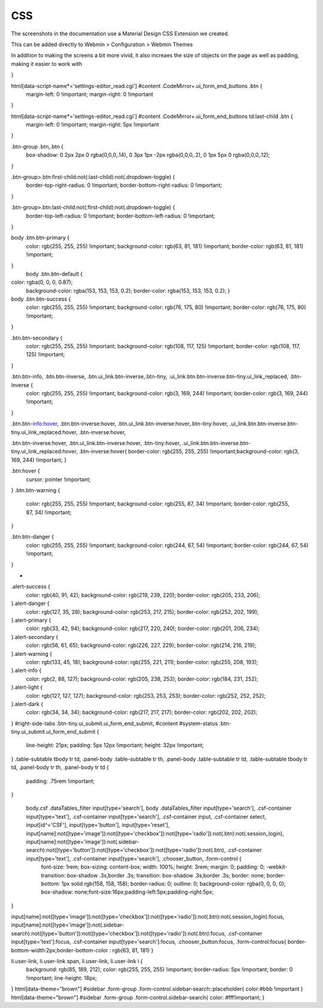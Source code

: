 **********************
CSS
**********************

The screenshots in the documentation use a Material Design CSS Extension we created.

This can be added directly to Webmin > Configuration > Webmin Themes

In addition to making the screens a bit more vivid, it also increaes the size of objects on the page as well as padding, making it easier to work with


.. code-block:: css
   :linenos:
   
   .row.icons-row .icons-container {
    border-radius: 25px!important;
    -webkit-filter: none!important;
    filter: none!important;
   }

   html[data-theme="brown"] #sidebar {
    background: 
   darkslategray!important;}

   .panel-default>.panel-heading {
    color: #fff;
    background-color: rgb(0, 188, 212)!important;text-align:left !important;
    
   }

   .panel-default>.panel-heading, .panel-default { 
    border-top-left-radius: 5px !important;
    border-top-right-radius: 5px !important;
   }
   .panel-default , .panel{ 
    border-bottom-left-radius: 5px !important;border-top:0 !important;border-top-width: 0px;
    border-bottom-right-radius: 5px !important;
    box-shadow: 0 2px 2px 0 rgba(0,0,0,.14), 0 3px 1px -2px rgba(0,0,0,.12), 0 1px 5px 0 rgba(0,0,0,.2);
   }

   .row.icons-row .icons-container:not(.highlighted) {
    border-radius: 5px !important;
    background: rgb(255, 255, 255) !important;
    box-shadow: 0 2px 2px 0 rgba(0,0,0,.14), 0 3px 1px -2px rgba(0,0,0,.12), 0 1px 5px 0 rgba(0,0,0,.2);
   }

   h2.form-signin-heading {
    display: none !important;
   }

   i.wbm-webmin {
    display: none !important;
   }

   .card {
    font-size: .875rem;
    font-weight: 400
   }

   .btn:not(.btn-round), button.btn:not(.btn-round), .csf-container input[type='submit']:not(.btn-round), .csf-container button.input:not(.btn-round), input[type='submit']:not(.btn-round) {
    text-align: center;
    vertical-align: middle;
    font-size: 1rem;
    line-height: 1.5;
    border-radius: 0.325em !important;
    transition: color .15s ease-in-out,background-color .15s ease-in-out,border-color .15s ease-in-out,box-shadow .15s ease-in-out;
    text-transform: uppercase;
    cursor: pointer;
    border: 0;
    outline: 0;
    transition: box-shadow .2s cubic-bezier(.4,0,1,1),background-color .2s cubic-bezier(.4,0,.2,1),color .2s cubic-bezier(.4,0,.2,1) !important;
    will-change: box-shadow,transform;
    color: rgba(0,0,0,.87);
    background-color: rgb(255, 255, 255);
    border-color: rgb(204, 204, 204) !important;
    box-shadow: 0 2px 2px 0 rgba(0,0,0,.14), 0 3px 1px -2px rgba(0,0,0,.2), 0 1px 5px 0 rgba(0,0,0,.12) !important;
    margin-left: 0 !important;
    margin-right: 0 !important
}

html[data-script-name*='settings-editor_read.cgi'] #content .CodeMirror+.ui_form_end_buttons .btn {
    margin-left: 0 !important;
    margin-right: 0 !important
}

html[data-script-name*='settings-editor_read.cgi'] #content .CodeMirror+.ui_form_end_buttons td:last-child .btn {
    margin-left: 0 !important;
    margin-right: 5px !important
}

.btn-group .btn,.btn {
    box-shadow: 0 2px 2px 0 rgba(0,0,0,.14), 0 3px 1px -2px rgba(0,0,0,.2), 0 1px 5px 0 rgba(0,0,0,.12);
}

.btn-group>.btn:first-child:not(:last-child):not(.dropdown-toggle) {
    border-top-right-radius: 0 !important;
    border-bottom-right-radius: 0 !important;
}

.btn-group>.btn:last-child:not(:first-child):not(.dropdown-toggle) {
    border-top-left-radius: 0 !important;
    border-bottom-left-radius: 0 !important;
}

body .btn.btn-primary {
    color: rgb(255, 255, 255) !important;
    background-color: rgb(63, 81, 181) !important;
    border-color: rgb(63, 81, 181) !important;
}
  body .btn.btn-default {
color: rgba(0, 0, 0, 0.87);
    background-color: rgba(153, 153, 153, 0.2);
    border-color: rgba(153, 153, 153, 0.2);
    }
body .btn.btn-success {
    color: rgb(255, 255, 255) !important;
    background-color: rgb(76, 175, 80) !important;
    border-color: rgb(76, 175, 80) !important;
}

.btn.btn-secondary {
    color: rgb(255, 255, 255) !important;
    background-color: rgb(108, 117, 125) !important;
    border-color: rgb(108, 117, 125) !important;
}

.btn.btn-info, .btn.btn-inverse, .btn.ui_link.btn-inverse,.btn-tiny, .ui_link.btn.btn-inverse.btn-tiny.ui_link_replaced, .btn-inverse {
    color: rgb(255, 255, 255) !important;
    background-color: rgb(3, 169, 244) !important;
    border-color: rgb(3, 169, 244) !important;
}

.btn.btn-info:hover, .btn.btn-inverse:hover, .btn.ui_link.btn-inverse:hover,.btn-tiny:hover, .ui_link.btn.btn-inverse.btn-tiny.ui_link_replaced:hover, .btn-inverse:hover,

.btn.btn-inverse:hover, .btn.ui_link.btn-inverse:hover, .btn-tiny:hover, .ui_link.btn.btn-inverse.btn-tiny.ui_link_replaced:hover, .btn-inverse:hover{
border-color: rgb(255, 255, 255) !important;background-color: rgb(3, 169, 244) !important;
}


.btn:hover {
    cursor: pointer !important;
}
.btn.btn-warning {
    color: rgb(255, 255, 255) !important;
    background-color: rgb(255, 87, 34) !important;
    border-color: rgb(255, 87, 34) !important;
}

.btn.btn-danger {
    color: rgb(255, 255, 255) !important;
    background-color: rgb(244, 67, 54) !important;
    border-color: rgb(244, 67, 54) !important;
}


-
.alert-success {
    color: rgb(40, 91, 42);
    background-color: rgb(219, 239, 220);
    border-color: rgb(205, 233, 206);
}.alert-danger {
    color: rgb(127, 35, 28);
    background-color: rgb(253, 217, 215);
    border-color: rgb(252, 202, 199);
}.alert-primary {
    color: rgb(33, 42, 94);
    background-color: rgb(217, 220, 240);
    border-color: rgb(201, 206, 234);
}.alert-secondary {
    color: rgb(56, 61, 65);
    background-color: rgb(226, 227, 229);
    border-color: rgb(214, 216, 219);
}.alert-warning {
    color: rgb(133, 45, 18);
    background-color: rgb(255, 221, 211);
    border-color: rgb(255, 208, 193);
}.alert-info {
    color: rgb(2, 88, 127);
    background-color: rgb(205, 238, 253);
    border-color: rgb(184, 231, 252);
}.alert-light {
    color: rgb(127, 127, 127);
    background-color: rgb(253, 253, 253);
    border-color: rgb(252, 252, 252);
}.alert-dark {
    color: rgb(34, 34, 34);
    background-color: rgb(217, 217, 217);
    border-color: rgb(202, 202, 202);
}
#right-side-tabs .btn-tiny.ui_submit.ui_form_end_submit, #content #system-status .btn-tiny.ui_submit.ui_form_end_submit {
    line-height: 21px;
    padding: 5px 12px !important;    height: 32px !important;
}
.table-subtable tbody tr td, .panel-body .table-subtable tr th, .panel-body .table-subtable tr td, .table-subtable tbody tr td, .panel-body tr th, .panel-body tr td {
    padding: .75rem !important;
}

  body.csf .dataTables_filter input[type='search'], body .dataTables_filter input[type='search'], .csf-container input[type='text'], .csf-container input[type='search'], .csf-container input, .csf-container select, input[id^='CSF'], input[type='button'], input[type='reset'], input[name]:not([type='image']):not([type='checkbox']):not([type='radio']):not(.btn):not(.session_login), input[name]:not([type='image']):not(.sidebar-search):not([type='button']):not([type='checkbox']):not([type='radio']):not(.btn), .csf-container input[type='text'], .csf-container input[type='search'], .chooser_button, .form-control {
    font-size: 1rem;
    box-sizing: content-box;
    width: 100%;
    height: 3rem;
    margin: 0;
    padding: 0;
    -webkit-transition: box-shadow .3s,border .3s;
    transition: box-shadow .3s,border .3s;
    border: none;
    border-bottom: 1px solid rgb(158, 158, 158);
    border-radius: 0;
    outline: 0;
    background-color: rgba(0, 0, 0, 0);
    box-shadow: none;font-size:16px;padding-left:5px;padding-right:5px;
}

input[name]:not([type='image']):not([type='checkbox']):not([type='radio']):not(.btn):not(.session_login):focus, input[name]:not([type='image']):not(.sidebar-search):not([type='button']):not([type='checkbox']):not([type='radio']):not(.btn):focus, .csf-container input[type='text']:focus, .csf-container input[type='search']:focus, .chooser_button:focus, .form-control:focus{
border-bottom-width:2px;border-bottom-color :  rgb(63, 81, 181)
}

li.user-link, li.user-link span, li.user-link, li.user-link i {
    background: rgb(85, 189, 212);
    color: rgb(255, 255, 255) !important;
    border-radius: 5px !important;
    border: 0 !important;
    line-height: 18px;
}
html[data-theme="brown"] #sidebar .form-group .form-control.sidebar-search::placeholder{
color:#bbb !important
}
html[data-theme="brown"] #sidebar .form-group .form-control.sidebar-search{
color: #fff!important;
}
